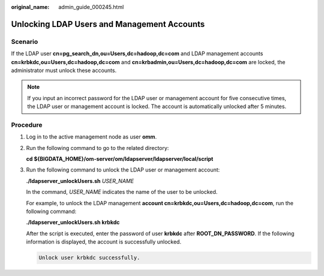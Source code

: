 :original_name: admin_guide_000245.html

.. _admin_guide_000245:

Unlocking LDAP Users and Management Accounts
============================================

Scenario
--------

If the LDAP user **cn=pg_search_dn,ou=Users,dc=hadoop,dc=com** and LDAP management accounts **cn=krbkdc,ou=Users,dc=hadoop,dc=com** and **cn=krbadmin,ou=Users,dc=hadoop,dc=com** are locked, the administrator must unlock these accounts.

.. note::

   If you input an incorrect password for the LDAP user or management account for five consecutive times, the LDAP user or management account is locked. The account is automatically unlocked after 5 minutes.

Procedure
---------

#. Log in to the active management node as user **omm**.

#. Run the following command to go to the related directory:

   **cd ${BIGDATA_HOME}/om-server/om/ldapserver/ldapserver/local/script**

#. Run the following command to unlock the LDAP user or management account:

   **./ldapserver_unlockUsers.sh** *USER_NAME*

   In the command, *USER_NAME* indicates the name of the user to be unlocked.

   For example, to unlock the LDAP management **account cn=krbkdc,ou=Users,dc=hadoop,dc=com**, run the following command:

   **./ldapserver_unlockUsers.sh krbkdc**

   After the script is executed, enter the password of user **krbkdc** after **ROOT_DN_PASSWORD**. If the following information is displayed, the account is successfully unlocked.

   .. code-block::

      Unlock user krbkdc successfully.
